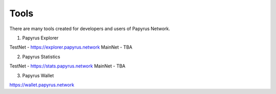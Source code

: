 Tools 
=====================

There are many tools created for developers and users of Papyrus Network.

1. Papyrus Explorer

TestNet - https://explorer.papyrus.network 
MainNet - TBA

2. Papyrus Statistics

TestNet - https://stats.papyrus.network 
MainNet - TBA

3. Papyrus Wallet

https://wallet.papyrus.network 

